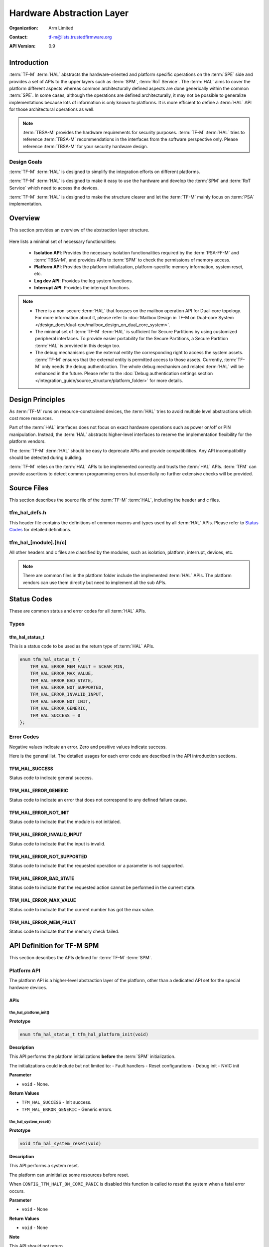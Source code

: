 ##########################
Hardware Abstraction Layer
##########################

:Organization: Arm Limited
:Contact: tf-m@lists.trustedfirmware.org

:API Version: 0.9

************
Introduction
************
:term:`TF-M` :term:`HAL` abstracts the hardware-oriented and platform specific
operations on the :term:`SPE` side and provides a set of APIs to the upper
layers such as :term:`SPM`, :term:`RoT Service`.
The :term:`HAL` aims to cover the platform different aspects whereas common
architecturally defined aspects are done generically within the common
:term:`SPE`.
In some cases, although the operations are defined architecturally,
it may not be possible to generalize implementations because lots of information
is only known to platforms.
It is more efficient to define a :term:`HAL` API for those architectural
operations as well.

.. note::
  :term:`TBSA-M` provides the hardware requirements for security purposes.
  :term:`TF-M` :term:`HAL` tries to reference :term:`TBSA-M` recommendations in
  the interfaces from the software perspective only. Please reference
  :term:`TBSA-M` for your security hardware design.

Design Goals
============
:term:`TF-M` :term:`HAL` is designed to simplify the integration efforts on
different platforms.

:term:`TF-M` :term:`HAL` is designed to make it easy to use the hardware and
develop the :term:`SPM` and :term:`RoT Service` which need to access the
devices.

:term:`TF-M` :term:`HAL` is designed to make the structure clearer and let the
:term:`TF-M` mainly focus on :term:`PSA` implementation.

********
Overview
********
This section provides an overview of the abstraction layer structure.

.. figure:: /design_docs/media/hal_structure.png

Here lists a minimal set of necessary functionalities:

  - **Isolation API**: Provides the necessary isolation functionalities required
    by the :term:`PSA-FF-M` and :term:`TBSA-M`, and provides APIs to :term:`SPM`
    to check the permissions of memory access.
  - **Platform API**: Provides the platform initialization, platform-specific
    memory information, system reset, etc.
  - **Log dev API**: Provides the log system functions.
  - **Interrupt API**: Provides the interrupt functions.

.. note::
  - There is a non-secure :term:`HAL` that focuses on the mailbox operation API
    for Dual-core topology. For more information about it, please refer to
    :doc:`Mailbox Design in TF-M on Dual-core System
    </design_docs/dual-cpu/mailbox_design_on_dual_core_system>`.
  - The minimal set of :term:`TF-M` :term:`HAL` is sufficient for Secure
    Partitions by using customized peripheral interfaces. To provide easier
    portability for the Secure Partitions, a Secure Partition :term:`HAL` is
    provided in this design too.
  - The debug mechanisms give the external entity the corresponding right to
    access the system assets. :term:`TF-M` ensures that the external entity is
    permitted access to those assets. Currently, :term:`TF-M` only needs the
    debug authentication. The whole debug mechanism and related :term:`HAL` will
    be enhanced in the future. Please refer to the :doc:`Debug authentication
    settings section </integration_guide/source_structure/platform_folder>`
    for more details.

*****************
Design Principles
*****************
As :term:`TF-M` runs on resource-constrained devices, the :term:`HAL` tries to
avoid multiple level abstractions which cost more resources.

Part of the :term:`HAL` interfaces does not focus on exact hardware operations
such as power on/off or PIN manipulation.
Instead, the :term:`HAL` abstracts higher-level interfaces to reserve the
implementation flexibility for the platform vendors.

The :term:`TF-M` :term:`HAL` should be easy to deprecate APIs and provide
compatibilities.
Any API incompatibility should be detected during building.

:term:`TF-M` relies on the :term:`HAL` APIs to be implemented correctly and
trusts the :term:`HAL` APIs.
:term:`TFM` can provide assertions to detect common programming errors but
essentially no further extensive checks will be provided.

************
Source Files
************
This section describes the source file of the :term:`TF-M` :term:`HAL`,
including the header and c files.

tfm_hal_defs.h
==============
This header file contains the definitions of common macros and types used by all
:term:`HAL` APIs. Please refer to `Status Codes`_ for detailed definitions.

tfm_hal_[module].[h/c]
======================
All other headers and c files are classified by the modules, such as isolation,
platform, interrupt, devices, etc.

.. note::
  There are common files in the platform folder include the implemented
  :term:`HAL` APIs. The platform vendors can use them directly but need to
  implement all the sub APIs.

************
Status Codes
************
These are common status and error codes for all :term:`HAL` APIs.

Types
=====
tfm_hal_status_t
----------------
This is a status code to be used as the return type of :term:`HAL` APIs.

.. code-block:: c

  enum tfm_hal_status_t {
      TFM_HAL_ERROR_MEM_FAULT = SCHAR_MIN,
      TFM_HAL_ERROR_MAX_VALUE,
      TFM_HAL_ERROR_BAD_STATE,
      TFM_HAL_ERROR_NOT_SUPPORTED,
      TFM_HAL_ERROR_INVALID_INPUT,
      TFM_HAL_ERROR_NOT_INIT,
      TFM_HAL_ERROR_GENERIC,
      TFM_HAL_SUCCESS = 0
  };

Error Codes
===========
Negative values indicate an error. Zero and positive values indicate success.

Here is the general list. The detailed usages for each error code are described
in the API introduction sections.

TFM_HAL_SUCCESS
---------------
Status code to indicate general success.

TFM_HAL_ERROR_GENERIC
---------------------
Status code to indicate an error that does not correspond to any defined failure
cause.

TFM_HAL_ERROR_NOT_INIT
----------------------
Status code to indicate that the module is not initialed.

TFM_HAL_ERROR_INVALID_INPUT
---------------------------
Status code to indicate that the input is invalid.

TFM_HAL_ERROR_NOT_SUPPORTED
---------------------------
Status code to indicate that the requested operation or a parameter is not
supported.

TFM_HAL_ERROR_BAD_STATE
-----------------------
Status code to indicate that the requested action cannot be performed in the
current state.

TFM_HAL_ERROR_MAX_VALUE
-----------------------
Status code to indicate that the current number has got the max value.

TFM_HAL_ERROR_MEM_FAULT
-----------------------
Status code to indicate that the memory check failed.

***************************
API Definition for TF-M SPM
***************************
This section describes the APIs defined for :term:`TF-M` :term:`SPM`.

Platform API
============
The platform API is a higher-level abstraction layer of the platform, other than
a dedicated API set for the special hardware devices.

APIs
----
tfm_hal_platform_init()
^^^^^^^^^^^^^^^^^^^^^^^
**Prototype**

.. code-block:: c

  enum tfm_hal_status_t tfm_hal_platform_init(void)

**Description**

This API performs the platform initializations **before** the :term:`SPM`
initialization.

The initializations could include but not limited to:
- Fault handlers
- Reset configurations
- Debug init
- NVIC init

**Parameter**

- ``void`` - None.

**Return Values**

- ``TFM_HAL_SUCCESS`` - Init success.
- ``TFM_HAL_ERROR_GENERIC`` - Generic errors.

tfm_hal_system_reset()
^^^^^^^^^^^^^^^^^^^^^^
**Prototype**

.. code-block:: c

  void tfm_hal_system_reset(void)

**Description**

This API performs a system reset.

The platform can uninitialize some resources before reset.

When ``CONFIG_TFM_HALT_ON_CORE_PANIC`` is disabled this function is called to reset
the system when a fatal error occurs.

**Parameter**

- ``void`` - None

**Return Values**

- ``void`` - None

**Note**

This API should not return.

tfm_hal_system_halt()
^^^^^^^^^^^^^^^^^^^^^
**Prototype**

.. code-block:: c

  void tfm_hal_system_halt(void)

**Description**

This API enters the CPU into an infinite loop.

The platform can uninitialize some resources before looping forever.

When ``CONFIG_TFM_HALT_ON_CORE_PANIC`` is enabled this function is called to halt the
system when a fatal error occurs.

**Parameter**

- ``void`` - None

**Return Values**

- ``void`` - None

**Note**

This API should not return.

Isolation API
=============
The :term:`PSA-FF-M` defines three isolation levels and a memory access rule to
provide diverse levels of security. The isolation API provides the functions to
implement these requirements.

The Isolation API operates on boundaries. A boundary represents a set of
protection settings that isolates components and domains. Below are the
boundary examples in the current implementation:

  - Boundaries between SPM and Secure Partitions.
  - Boundaries between ARoT domain and PRoT domain.

There are two types of boundaries:

  - Static boundaries: Set up when the system is initializing and
    persistent after the initialization. This type of boundary needs the
    set-up operations only.
  - Partition boundaries: Keeps switching from one to another when the system
    is running. This type of boundary needs both set-up and switching
    operations.

The boundary operations are abstracted as HAL interfaces because isolation
hardwares can be different for platforms:

  - The set-up HAL interface creates a partition boundary based on given
    partition information. This created boundary is bound with the partition
    for subsequent usage. The binding is done by storing the boundary into
    partition runtime data.
  - The activation HAL interface activates the partition boundary to secure
    the execution for the partition to be switched. The target partition's
    information and boundary are given to the activation HAL to accomplish
    the operation.

The data representing the partition boundary in runtime is defined with the
opaque type ``uintptr_t``:

  - It is required that one value represents one boundary. The different values
    represent different boundaries.
  - The value is created by HAL implementation with its own-defined encoding
    scheme.

The HAL implementation defined encoding scheme can be designed for
implementation convenience. For example:

  - The implementation scheme can encode attribute flags into integer bits.
    This could help the activation HAL to extract the protection settings
    quickly from this encoded value, or even write to hardware registers
    directly in the most ideal case. The initial TF-M Isolation HAL reference
    implementation applies this scheme.
  - The implementation scheme can reference the addresses of isolation
    hardware description data. This could help the activation HAL to reference
    the protection settings directly by pointers.

Multiple Secure Partitions can bind with the same boundary value. This
flexibility is useful for specific configurations. Take Isolation Level 2 as
an example, assigning PRoT and ARoT domain boundaries to respective partitions
can make execution more efficient, because switching two partitions in the
same domain does not need to change the activated boundary.

The boundary contains the partition's memory accessibility information, hence
memory access check shall be performed based on boundary.

Memory Access Attributes
------------------------
The memory access attributes are encoded as bit fields, you can logic OR them to
have a combination of the attributes, for example
``TFM_HAL_ACCESS_UNPRIVILEGED | TFM_HAL_ACCESS_READABLE`` is unprivileged
readable. The data type is `uint32_t`.

TFM_HAL_ACCESS_EXECUTABLE
^^^^^^^^^^^^^^^^^^^^^^^^^
The memory is executable.

.. code-block:: c

  #define TFM_HAL_ACCESS_EXECUTABLE (1UL << 0)

TFM_HAL_ACCESS_READABLE
^^^^^^^^^^^^^^^^^^^^^^^
The memory is readable.

.. code-block:: c

  #define TFM_HAL_ACCESS_READABLE (1UL << 1)

TFM_HAL_ACCESS_WRITABLE
^^^^^^^^^^^^^^^^^^^^^^^
The memory is writable.

.. code-block:: c

  #define TFM_HAL_ACCESS_WRITABLE (1UL << 2)

TFM_HAL_ACCESS_UNPRIVILEGED
^^^^^^^^^^^^^^^^^^^^^^^^^^^
The memory is unprivileged mode accessible.

.. code-block:: c

  #define TFM_HAL_ACCESS_UNPRIVILEGED (1UL << 3)

TFM_HAL_ACCESS_DEVICE
^^^^^^^^^^^^^^^^^^^^^
The memory is a MMIO device.

.. code-block:: c

  #define TFM_HAL_ACCESS_DEVICE (1UL << 4)

TFM_HAL_ACCESS_NS
^^^^^^^^^^^^^^^^^
The memory is accessible from :term:`NSPE`

.. code-block:: c

  #define TFM_HAL_ACCESS_NS (1UL << 5)

APIs
----

tfm_hal_verify_static_boundaries()
^^^^^^^^^^^^^^^^^^^^^^^^^^^^^^^^^^
**Prototype**

.. code-block:: c

  fih_int tfm_hal_verify_static_boundaries(void)

**Description**

This API verifies the static isolation boundaries.

Refer to the :term:`PSA-FF-M` for the definitions of the isolation boundaries.

**Parameter**

- ``void`` - None

**Return Values**

- ``TFM_HAL_SUCCESS`` - Verification has been successful.
- ``TFM_HAL_ERROR_GENERIC`` - Verification failed.

tfm_hal_set_up_static_boundaries()
^^^^^^^^^^^^^^^^^^^^^^^^^^^^^^^^^^
**Prototype**

.. code-block:: c

  enum tfm_hal_status_t tfm_hal_set_up_static_boundaries(void)

**Description**

This API sets up the static isolation boundaries which are constant throughout
the system runtime.

These boundaries include:

- The boundary between the :term:`SPE` and the :term:`NSPE`
- The boundary to protect the SPM execution. For example, the PSA RoT
  isolation boundary between the PSA Root of Trust and the Application Root of
  Trust which is for isolation level 2 and 3 only.

Refer to the :term:`PSA-FF-M` for the definitions of the isolation boundaries.

**Parameter**

- ``void`` - None

**Return Values**

- ``TFM_HAL_SUCCESS`` - Isolation boundaries have been set up.
- ``TFM_HAL_ERROR_GENERIC`` - Failed to set up the static boundaries.

tfm_hal_bind_boundary()
^^^^^^^^^^^^^^^^^^^^^^^^^
**Prototype**

.. code-block:: c

  enum tfm_hal_status_t tfm_hal_bind_boundary(
                                  const struct partition_load_info_t *p_ldinf,
                                  uintptr_t *p_boundary);

**Description**

This API binds partition with a platform-generated boundary. The boundary is
bound by writing the generated value into ``p_boundary``. And this bound
boundary is used in subsequent calls to `tfm_hal_activate_boundary()`_ when
boundary's owner partition get scheduled for running.

**Parameter**

- ``p_ldinf`` - Load information of the partition that is under loading.
- ``p_boundary`` - Pointer for holding a partition's boundary.

**Return Values**

- ``TFM_HAL_SUCCESS`` - The boundary has been bound successfully.
- ``TFM_HAL_ERROR_GENERIC`` - Failed to bind the handle.

tfm_hal_activate_boundary()
^^^^^^^^^^^^^^^^^^^^^^^^^^^
**Prototype**

.. code-block:: c

  enum tfm_hal_status_t tfm_hal_activate_boundary(
                              const struct partition_load_info_t *p_ldinf,
                              uintptr_t boundary);

**Description**

This API requires the platform to activate the boundary to ensure the given
Secure Partition can run successfully.

The access permissions outside the boundary is platform-dependent.

**Parameter**

- ``p_ldinf`` - The load information of the partition that is going to be run.
- ``boundary`` - The boundary for the owner partition of ``p_ldinf``. This
  value is bound in function ``tfm_hal_bind_boundary``.

**Return Values**

- ``TFM_HAL_SUCCESS`` - the isolation boundary has been set up.
- ``TFM_HAL_ERROR_GENERIC`` - failed to set up the isolation boundary.

tfm_hal_memory_check()
^^^^^^^^^^^^^^^^^^^^^^
**Prototype**

.. code-block:: c

  tfm_hal_status_t tfm_hal_memory_check(uintptr_t boundary,
                                        uintptr_t base,
                                        size_t size,
                                        uint32_t access_type)

**Description**

This API checks if a given range of memory can be accessed with specified
access types in boundary. The boundary belongs to a partition which
contains asset info.

**Parameter**

- ``boundary`` - Boundary of a Secure Partition.
  Check `tfm_hal_bind_boundary` for details.
- ``base`` - The base address of the region.
- ``size`` - The size of the region.
- ``access_type`` - The memory access types to be checked between given memory
  and boundaries. The `Memory Access Attributes`_.

**Return Values**

- ``TFM_HAL_SUCCESS`` - The memory region has the access permissions.
- ``TFM_HAL_ERROR_MEM_FAULT`` - The memory region does not have the access
  permissions.
- ``TFM_HAL_ERROR_INVALID_INPUT`` - Invalid inputs.
- ``TFM_HAL_ERROR_GENERIC`` - An error occurred.

**Note**

If the implementation chooses to encode a pointer as the boundary,
a platform-specific pointer validation needs to be considered before
referencing the content in this pointer.

tfm_hal_boundary_need_switch()
^^^^^^^^^^^^^^^^^^^^^^^^^^^^^^
**Prototype**

.. code-block:: c

  bool tfm_hal_boundary_need_switch(uintptr_t boundary_from,
                                    uintptr_t boundary_to)

**Description**

This API let the platform decide if a boundary switch is needed.

**Parameter**

- ``boundary_from`` - Boundary to switch from.
- ``boundary_to`` - Boundary to switch to.

**Return Values**

- ``true`` - A switching is needed
- ``false`` - No need for a boundary switch

tfm_hal_post_partition_init_hook()
^^^^^^^^^^^^^^^^^^^^^^^^^^^^^^^^^^
**Prototype**

.. code-block:: c

  enum tfm_hal_status_t tfm_hal_post_partition_init_hook(void)

**Description**

This API let the platform to finish static isolation after all partitions have been bound.
It's called by SPM right before starting scheduler. Use CONFIG_TFM_POST_PARTITION_INIT_HOOK
to enable it.

**Parameter**

- ``void`` - None

**Return Values**

- ``TFM_HAL_SUCCESS`` - Booting has been successful.
- ``TFM_HAL_ERROR_GENERIC`` - Error occurred.

Log API
=======
The log API is used by the :term:`TF-M` :doc:`log system </design_docs/tfm_log_system_design_document>`.
The log device could be uart, memory, usb, etc.

APIs
----
tfm_hal_output_partition_log()
^^^^^^^^^^^^^^^^^^^^^^^^^^^^^^
**Prototype**

.. code-block:: c

  int32_t tfm_hal_output_partition_log(const unsigned char *str, uint32_t len)

**Description**

This API is called by Secure Partition to output logs.

**Parameter**

- ``str`` - The string to output.
- ``len`` - Length of the string in bytes.

**Return Values**

- Positive values - Number of bytes output.
- ``TFM_HAL_ERROR_NOT_INIT`` - The log device has not been initialized.
- ``TFM_HAL_ERROR_INVALID_INPUT`` - Invalid inputs when ``str`` is ``NULL`` or
  ``len`` is zero.

**Note**

None.

tfm_hal_output_spm_log()
^^^^^^^^^^^^^^^^^^^^^^^^
**Prototype**

.. code-block:: c

  int32_t tfm_hal_output_spm_log(const unsigned char *str, uint32_t len)

**Description**

This API is called by :term:`SPM` to output logs.

**Parameter**

- ``str`` - The string to output.
- ``len`` - Length of the string in bytes.

**Return Values**

- Positive numbers - Number of bytes output.
- ``TFM_HAL_ERROR_NOT_INIT`` - The log device has not been initialized.
- ``TFM_HAL_ERROR_INVALID_INPUT`` - Invalid inputs when ``str`` is ``NULL``
  or ``len`` is zero.

**Note**

Please check :doc:`TF-M log system </design_docs/tfm_log_system_design_document>`
for more information.

Interrupt APIs
==============

The SPM HAL interrupt APIs are intended for operations on Interrupt Controllers
of platforms.

APIs for control registers of interrupt sources are not in the scope of this set
of APIs.
Secure Partitions should define the APIs for managing interrupts with those MMIO
registers.

APIs
----

tfm_hal_irq_enable()
^^^^^^^^^^^^^^^^^^^^

**Prototype**

.. code-block:: c

  enum tfm_hal_status_t tfm_hal_irq_enable(uint32_t irq_num)

**Description**

This API enables an interrupt from the Interrupt Controller of the platform.

**Parameter**

- ``irq_num`` - the interrupt to be enabled with a number

**Return Values**

- ``TFM_HAL_ERROR_INVALID_INPUT`` - the ``irq_num`` exceeds The maximum
  supported number of external interrupts.
- ``TFM_HAL_ERROR_GENERIC`` - failed to enable the interrupt.
- ``TFM_HAL_SUCCESS`` - the interrupt is successfully enabled.

tfm_hal_irq_disable()
^^^^^^^^^^^^^^^^^^^^^

**Prototype**

.. code-block:: c

  enum tfm_hal_status_t tfm_hal_irq_disable(uint32_t irq_num)

**Description**

This API disables an interrupt from the Interrupt Controller of the platform.

**Parameter**

- ``irq_num`` - the interrupt to be disabled with a number

**Return Values**

- ``TFM_HAL_ERROR_INVALID_INPUT`` - the ``irq_num`` exceeds The maximum
  supported number of external interrupts.
- ``TFM_HAL_ERROR_GENERIC`` - failed to disable the interrupt.
- ``TFM_HAL_SUCCESS`` - the interrupt is successfully disabled.

tfm_hal_irq_clear_pending()
^^^^^^^^^^^^^^^^^^^^^^^^^^^

**Prototype**

.. code-block:: c

  enum tfm_hal_status_t tfm_hal_irq_clear_pending(uint32_t irq_num)

**Description**

This API clears an active and pending interrupt.

**Parameter**

- ``irq_num`` - the interrupt to be disabled with a number

**Return Values**

- ``TFM_HAL_ERROR_INVALID_INPUT`` - the ``irq_num`` exceeds The maximum
  supported number of external interrupts.
- ``TFM_HAL_ERROR_GENERIC`` - failed to clear the pending interrupt.
- ``TFM_HAL_SUCCESS`` - the pending interrupt has been cleared.

Initializations
^^^^^^^^^^^^^^^

**Prototype**

.. code-block:: c

  enum tfm_hal_status_t {source_symbol}_init(void *p_pt,
                                             const struct irq_load_info_t *p_ildi)

The ``{source_symbol}`` is:

- ``irq_{source}``, if the ``source`` attribute of the IRQ in Partition manifest
  is a number
- Lowercase of ``source`` attribute, if ``source`` is a symbolic name

**Description**

Each interrupt has an initialization function individually.
The :term:`SPM` calls the functions while loading the Partitions.

The following initializations are required for each interrupt:

- Setting the priority. The value must between 0 to 0x80 exclusively.
- Ensuring that the interrupt targets the Secure State.
- Saving the input parameters for future use.

Platforms can have extra initializations as well.

**Parameter**

- ``p_pt`` - pointer to Partition runtime struct of the owner Partition
- ``p_ildi`` - pointer to ``irq_load_info_t`` struct of the interrupt

**Note**

Please refer to the
:doc: `IRQ integration guide<tfm_secure_irq_integration_guide>`
for more information.

************************************
API Definition for Secure Partitions
************************************
The Secure Partition (SP) :term:`HAL` mainly focuses on two parts:

  - Peripheral devices. The peripherals accessed by the :term:`TF-M` default
    Secure Partitions.
  - Secure Partition abstraction support. The Secure Partition data that must be
    provided by the platform.

The Secure Partition abstraction support will be introduced in the peripheral
API definition.

ITS and PS flash API
====================
There are two kinds of flash:

  - Internal flash. Accessed by the PSA Internal Trusted Storage (ITS) service.
  - External flash. Accessed by the PSA Protected Storage (PS) service.

The ITS HAL for the internal flash device is defined in the ``tfm_hal_its.h``
header and the PS HAL in the ``tfm_hal_ps.h`` header.

Macros
------
Internal Trusted Storage
^^^^^^^^^^^^^^^^^^^^^^^^
TFM_HAL_ITS_FLASH_DRIVER
~~~~~~~~~~~~~~~~~~~~~~~~
Defines the identifier of the CMSIS Flash ARM_DRIVER_FLASH object to use for
ITS. It must have been allocated by the platform and will be declared extern in
the HAL header.

TFM_HAL_ITS_PROGRAM_UNIT
~~~~~~~~~~~~~~~~~~~~~~~~
Defines the size of the ITS flash device's physical program unit (the smallest
unit of data that can be individually programmed to flash). It must be equal to
TFM_HAL_ITS_FLASH_DRIVER.GetInfo()->program_unit, but made available at compile
time so that filesystem structures can be statically sized.

TFM_HAL_ITS_FLASH_AREA_ADDR
~~~~~~~~~~~~~~~~~~~~~~~~~~~
Defines the base address of the dedicated flash area for ITS.

TFM_HAL_ITS_FLASH_AREA_SIZE
~~~~~~~~~~~~~~~~~~~~~~~~~~~
Defines the size of the dedicated flash area for ITS in bytes.

TFM_HAL_ITS_SECTORS_PER_BLOCK
~~~~~~~~~~~~~~~~~~~~~~~~~~~~~
Defines the number of contiguous physical flash erase sectors that form a
logical filesystem erase block.

Protected Storage
^^^^^^^^^^^^^^^^^
TFM_HAL_PS_FLASH_DRIVER
~~~~~~~~~~~~~~~~~~~~~~~
Defines the identifier of the CMSIS Flash ARM_DRIVER_FLASH object to use for
PS. It must have been allocated by the platform and will be declared extern in
the HAL header.

TFM_HAL_PS_PROGRAM_UNIT
~~~~~~~~~~~~~~~~~~~~~~~~
Defines the size of the PS flash device's physical program unit (the smallest
unit of data that can be individually programmed to flash). It must be equal to
TFM_HAL_PS_FLASH_DRIVER.GetInfo()->program_unit, but made available at compile
time so that filesystem structures can be statically sized.

TFM_HAL_PS_FLASH_AREA_ADDR
~~~~~~~~~~~~~~~~~~~~~~~~~~~
Defines the base address of the dedicated flash area for PS.

TFM_HAL_PS_FLASH_AREA_SIZE
~~~~~~~~~~~~~~~~~~~~~~~~~~~
Defines the size of the dedicated flash area for PS in bytes.

TFM_HAL_PS_SECTORS_PER_BLOCK
~~~~~~~~~~~~~~~~~~~~~~~~~~~~~
Defines the number of contiguous physical flash erase sectors that form a
logical filesystem erase block.

Optional definitions
--------------------
The ``TFM_HAL_ITS_FLASH_AREA_ADDR``, ``TFM_HAL_ITS_FLASH_AREA_SIZE`` and
``TFM_HAL_ITS_SECTORS_PER_BLOCK`` definitions are optional. If not defined, the
platform must implement ``tfm_hal_its_fs_info()`` instead.

Equivalently, ``tfm_hal_its_ps_info()`` must be implemented by the platform if
``TFM_HAL_ITS_FLASH_AREA_ADDR``, ``TFM_HAL_ITS_FLASH_AREA_SIZE`` or
``TFM_HAL_ITS_SECTORS_PER_BLOCK`` is not defined.

Objects
-------
ARM_DRIVER_FLASH
^^^^^^^^^^^^^^^^
The ITS and PS HAL headers each expose a CMSIS Flash Driver instance.

.. code-block:: c

    extern ARM_DRIVER_FLASH TFM_HAL_ITS_FLASH_DRIVER

    extern ARM_DRIVER_FLASH TFM_HAL_PS_FLASH_DRIVER

The CMSIS Flash Driver provides the flash primitives ReadData(), ProgramData()
and EraseSector() as well as GetInfo() to access flash device properties such
as the sector size.

Types
-----
tfm_hal_its_fs_info_t
^^^^^^^^^^^^^^^^^^^^^
Struct containing information required from the platform at runtime to configure
the ITS filesystem.

.. code-block:: c

    struct tfm_hal_its_fs_info_t {
        uint32_t flash_area_addr;
        size_t flash_area_size;
        uint8_t sectors_per_block;
    };

Each attribute is described below:

  - ``flash_area_addr`` - Location of the block of flash to use for ITS
  - ``flash_area_size`` - Number of bytes of flash to use for ITS
  - ``sectors_per_block`` - Number of erase sectors per logical FS block

tfm_hal_ps_fs_info_t
^^^^^^^^^^^^^^^^^^^^^
Struct containing information required from the platform at runtime to configure
the PS filesystem.

.. code-block:: c

    struct tfm_hal_ps_fs_info_t {
        uint32_t flash_area_addr;
        size_t flash_area_size;
        uint8_t sectors_per_block;
    };

Each attribute is described below:

  - ``flash_area_addr`` - Location of the block of flash to use for PS
  - ``flash_area_size`` - Number of bytes of flash to use for PS
  - ``sectors_per_block`` - Number of erase sectors per logical FS block

Functions
---------
tfm_hal_its_fs_info()
^^^^^^^^^^^^^^^^^^^^^
**Prototype**

.. code-block:: c

    enum tfm_hal_status_t tfm_hal_its_fs_info(struct tfm_hal_its_fs_info_t *fs_info);

**Description**

Retrieves the filesystem configuration parameters for ITS.

**Parameter**

- ``fs_info`` - Filesystem config information

**Return values**

- ``TFM_HAL_SUCCESS`` - The operation completed successfully
- ``TFM_HAL_ERROR_INVALID_INPUT`` - Invalid parameter

**Note**

This function should ensure that the values returned do not result in a security
compromise. The block of flash supplied must meet the security requirements of
Internal Trusted Storage.

tfm_hal_ps_fs_info()
^^^^^^^^^^^^^^^^^^^^
**Prototype**

.. code-block:: c

    enum tfm_hal_status_t tfm_hal_ps_fs_info(struct tfm_hal_ps_fs_info_t *fs_info);

**Description**

Retrieves the filesystem configuration parameters for PS.

**Parameter**

- ``fs_info`` - Filesystem config information

**Return values**

- ``TFM_HAL_SUCCESS`` - The operation completed successfully
- ``TFM_HAL_ERROR_INVALID_INPUT`` - Invalid parameter

**Note**

This function should ensure that the values returned do not result in a security
compromise.

--------------

*Copyright (c) 2020-2024, Arm Limited. All rights reserved.*
*Copyright (c) 2022 Cypress Semiconductor Corporation (an Infineon company)
or an affiliate of Cypress Semiconductor Corporation. All rights reserved.*
